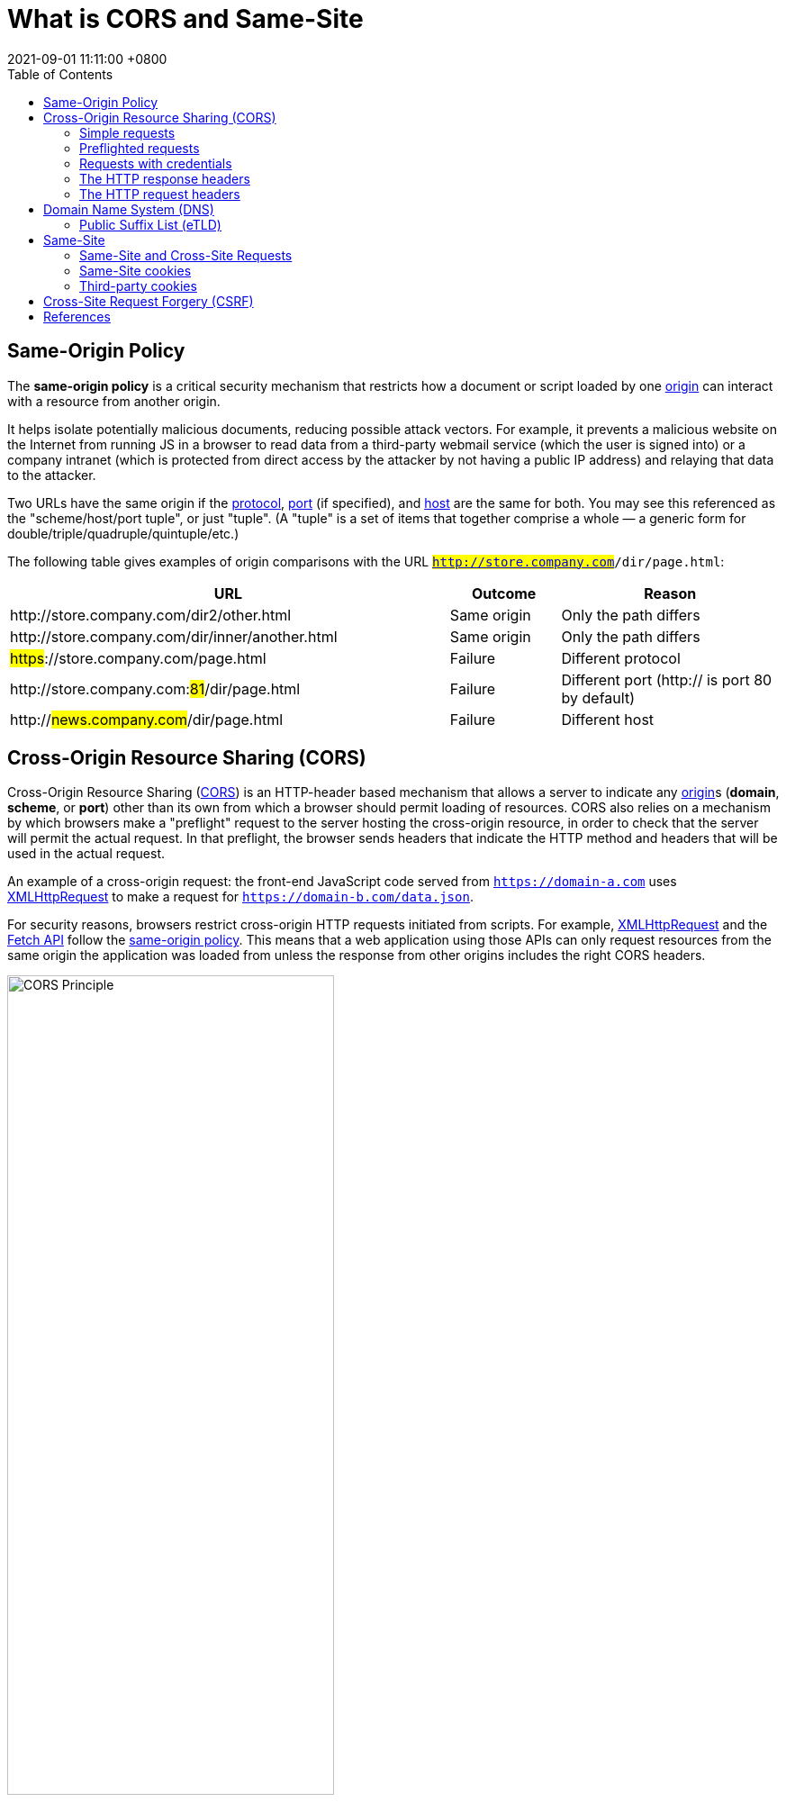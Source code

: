 = What is CORS and Same-Site
:page-layout: post
:page-categories: ['cors', 'same-site']
:page-tags: ['cors', 'same-site']
:revdate: 2021-09-01 11:11:00 +0800
:sectnums!:
:toc:

:cors: https://developer.mozilla.org/en-US/docs/Glossary/CORS
:preflight-request: https://developer.mozilla.org/en-US/docs/Glossary/Preflight_request
:safe-http: https://developer.mozilla.org/en-US/docs/Glossary/Safe/HTTP
:origin: https://developer.mozilla.org/en-US/docs/Glossary/Origin
:protocol: https://developer.mozilla.org/en-US/docs/Glossary/Protocol
:port: https://developer.mozilla.org/en-US/docs/Glossary/Port
:host: https://developer.mozilla.org/en-US/docs/Glossary/Host

:xmlhttprequest: https://developer.mozilla.org/en-US/docs/Web/API/XMLHttpRequest
:fetch-api: https://developer.mozilla.org/en-US/docs/Web/API/Fetch_API
:same-origin-policy: https://developer.mozilla.org/en-US/docs/Web/Security/Same-origin_policy
:api-readablestream: https://developer.mozilla.org/en-US/docs/Web/API/ReadableStream

:http-cors-protocol: https://fetch.spec.whatwg.org/#http-cors-protocol
:http-headers: https://developer.mozilla.org/en-US/docs/Web/HTTP/Headers
:http-headers-connection: https://developer.mozilla.org/en-US/docs/Web/HTTP/Headers/Connection
:http-headers-user-agent: https://developer.mozilla.org/en-US/docs/Web/HTTP/Headers/User-Agent
:http-headers-accept: https://developer.mozilla.org/en-US/docs/Web/HTTP/Headers/Accept
:http-headers-accept-language: https://developer.mozilla.org/en-US/docs/Web/HTTP/Headers/Accept-Language
:http-headers-content-language: https://developer.mozilla.org/en-US/docs/Web/HTTP/Headers/Content-Language
:http-headers-content-type: https://developer.mozilla.org/en-US/docs/Web/HTTP/Headers/Content-Type
:http-headers-origin: https://developer.mozilla.org/en-US/docs/Web/HTTP/Headers/Origin
:http-headers-vary: https://developer.mozilla.org/en-US/docs/Web/HTTP/Headers/Vary
:http-headers-allow: https://developer.mozilla.org/en-US/docs/Web/HTTP/Headers/Allow
:http-headers-access-control-allow-origin: https://developer.mozilla.org/en-US/docs/Web/HTTP/Headers/Access-Control-Allow-Origin
:http-headers-access-control-request-method: https://developer.mozilla.org/en-US/docs/Web/HTTP/Headers/Access-Control-Request-Method
:http-headers-access-control-request-headers: https://developer.mozilla.org/en-US/docs/Web/HTTP/Headers/Access-Control-Request-Headers
:http-headers-access-control-allow-methods: https://developer.mozilla.org/en-US/docs/Web/HTTP/Headers/Access-Control-Allow-Methods
:http-headers-access-control-max-age: https://developer.mozilla.org/en-US/docs/Web/HTTP/Headers/Access-Control-Max-Age
:http-headers-set-cookie: https://developer.mozilla.org/en-US/docs/Web/HTTP/Headers/Set-Cookie

:http-cookies: https://developer.mozilla.org/en-US/docs/Web/HTTP/Cookies
:http-authentication: https://developer.mozilla.org/en-US/docs/Web/HTTP/Authentication

:http-methods-get: https://developer.mozilla.org/en-US/docs/Web/HTTP/Methods/GET
:http-methods-post: https://developer.mozilla.org/en-US/docs/Web/HTTP/Methods/POST
:http-methods-options: https://developer.mozilla.org/en-US/docs/Web/HTTP/Methods/OPTIONS
:http-methods-head: https://developer.mozilla.org/en-US/docs/Web/HTTP/Methods/HEAD

:http-mime-types: https://developer.mozilla.org/en-US/docs/Web/HTTP/Basics_of_HTTP/MIME_types

:fetch-spec: https://fetch.spec.whatwg.org/

== Same-Origin Policy

The *same-origin policy* is a critical security mechanism that restricts how a document or script loaded by one {origin}[origin] can interact with a resource from another origin.

It helps isolate potentially malicious documents, reducing possible attack vectors. For example, it prevents a malicious website on the Internet from running JS in a browser to read data from a third-party webmail service (which the user is signed into) or a company intranet (which is protected from direct access by the attacker by not having a public IP address) and relaying that data to the attacker.

Two URLs have the same origin if the {protocol}[protocol], {port}[port] (if specified), and {host}[host] are the same for both. You may see this referenced as the "scheme/host/port tuple", or just "tuple". (A "tuple" is a set of items that together comprise a whole — a generic form for double/triple/quadruple/quintuple/etc.)

The following table gives examples of origin comparisons with the URL `#http://store.company.com#/dir/page.html`:

[cols="4,1,2",frame="ends",options="header",halign="left"]
|===
|URL|Outcome|Reason

|pass:[http]://store.company.com/dir2/other.html
|Same origin
|Only the path differs

|pass:[http]://store.company.com/dir/inner/another.html
|Same origin
|Only the path differs

|#pass:[https]#://store.company.com/page.html
|Failure
|Different protocol

|pass:[http]://store.company.com:##81##/dir/page.html
|Failure
|Different port (http:// is port 80 by default)

|pass:[http]://#news.company.com#/dir/page.html
|Failure
|Different host
|===

== Cross-Origin Resource Sharing (CORS)

Cross-Origin Resource Sharing ({cors}[CORS]) is an HTTP-header based mechanism that allows a server to indicate any {origin}[origin]s (*domain*, *scheme*, or *port*) other than its own from which a browser should permit loading of resources. CORS also relies on a mechanism by which browsers make a "preflight" request to the server hosting the cross-origin resource, in order to check that the server will permit the actual request. In that preflight, the browser sends headers that indicate the HTTP method and headers that will be used in the actual request.

An example of a cross-origin request: the front-end JavaScript code served from `https://domain-a.com` uses {xmlhttprequest}[XMLHttpRequest] to make a request for `https://domain-b.com/data.json`.

For security reasons, browsers restrict cross-origin HTTP requests initiated from scripts. For example, {xmlhttprequest}[XMLHttpRequest] and the {fetch-api}[Fetch API] follow the {same-origin-policy}[same-origin policy]. This means that a web application using those APIs can only request resources from the same origin the application was loaded from unless the response from other origins includes the right CORS headers.

image::https://developer.mozilla.org/en-US/docs/Web/HTTP/CORS/cors_principle.png[CORS Principle,65%,65%]

The CORS mechanism supports secure cross-origin requests and data transfers between *browsers* and *servers*. Modern browsers use CORS in APIs such as `XMLHttpRequest` or `Fetch` to mitigate the risks of cross-origin HTTP requests.

[source,text]
----
POST /j/collect?v=1&_v=j93&aip=1&a=533158175&t=pageview&_s=1&dl=https%3A%2F%2Fdeveloper.mozilla.org%2Fen-US%2Fdocs%2FWeb%2FHTTP%2FCORS&dr=https%3A%2F%2Fwww.google.com%2F&ul=en-us&de=UTF-8&dt=Cross-Origin%20Resource%20Sharing%20(CORS)%20-%20HTTP%20%7C%20MDN&sd=24-bit&sr=1280x720&vp=1263x216&je=0&_u=QACAAAABAAAAAC~&jid=953497891&gjid=135605942&cid=1941250994.1619409894&tid=UA-36116321-5&_gid=137293116.1630465579&_r=1&_slc=1&z=1073481453 HTTP/2
Host: www.google-analytics.com
User-Agent: Mozilla/5.0 (Windows NT 10.0; Win64; x64; rv:91.0) Gecko/20100101 Firefox/91.0
Accept: */*
Accept-Language: en-US,en;q=0.5
Accept-Encoding: gzip, deflate, br
Content-Type: text/plain <1>
Content-Length: 0
Origin: https://developer.mozilla.org <2>
Connection: keep-alive
Referer: https://developer.mozilla.org/
Sec-Fetch-Dest: empty
Sec-Fetch-Mode: cors
Sec-Fetch-Site: cross-site
Pragma: no-cache
Cache-Control: no-cache
TE: trailers

HTTP/2 200 OK
access-control-allow-origin: https://developer.mozilla.org <2>
date: Thu, 02 Sep 2021 03:17:35 GMT
pragma: no-cache
expires: Fri, 01 Jan 1990 00:00:00 GMT
cache-control: no-cache, no-store, must-revalidate
last-modified: Sun, 17 May 1998 03:00:00 GMT
access-control-allow-credentials: true <3>
x-content-type-options: nosniff
content-type: text/plain
cross-origin-resource-policy: cross-origin
server: Golfe2
content-length: 4
alt-svc: h3=":443"; ma=2592000,h3-29=":443"; ma=2592000,h3-T051=":443"; ma=2592000,h3-Q050=":443"; ma=2592000,h3-Q046=":443"; ma=2592000,h3-Q043=":443"; ma=2592000,quic=":443"; ma=2592000; v="46,43"
X-Firefox-Spdy: h2
----

The {http-cors-protocol}[Cross-Origin Resource Sharing standard] works by adding new {http-headers}[HTTP headers] that let servers describe which origins are permitted to read that information from a web browser. Additionally, for HTTP request methods that can cause side-effects on server data (in particular, HTTP methods other than {http-methods-get}[GET], or {http-methods-post}[POST] with certain {http-mime-types}[MIME types]), the specification mandates that browsers "*preflight*" the request, soliciting supported methods from the server with the HTTP {http-methods-options}[OPTIONS] request method, and then, upon "approval" from the server, sending the actual request. Servers can also inform clients whether "credentials" (such as {http-cookies}[Cookies] and {http-authentication}[HTTP Authentication]) should be sent with requests.

[NOTE]
====
CORS failures result in errors, but for security reasons, specifics about the error are not available to JavaScript. All the code knows is that an error occurred. The only way to determine what specifically went wrong is to look at the browser's console for details.
====

=== Simple requests

Some requests don't trigger a {preflight-request}[CORS preflight]. Those are called simple requests, though the {fetch-spec}[Fetch] spec (which defines CORS) doesn't use that term. A simple request is one that meets all the following conditions:

* One of the allowed methods:
** {http-methods-get}[GET]
** {http-methods-head}[HEAD]
** {http-methods-post}[POST]
* Apart from the headers automatically set by the user agent (for example, {http-headers-connection}[Connection], {http-headers-user-Agent}[User-Agent], or the other headers defined in the {fetch-spec}[Fetch] spec as a https://fetch.spec.whatwg.org/#forbidden-header-name[forbidden header name]), the only headers which are allowed to be manually set are those which the {fetch-spec}[Fetch] spec defines as a https://fetch.spec.whatwg.org/#cors-safelisted-request-header[CORS-safelisted request-header], which are:
** {http-headers-accept}[Accept]
** {http-headers-accept-language}[Accept-Language]
** {http-headers-content-language}[Content-Language]
** {http-headers-content-type}[Content-Type] (but note the additional requirements below)
* The only allowed values for the {http-headers-content-type}[Content-Type] header are:
** application/x-www-form-urlencoded
** multipart/form-data
** text/plain
* If the request is made using an {xmlhttprequest}[XMLHttpRequest] object, no event listeners are registered on the object returned by the `XMLHttpRequest.upload` property used in the request; that is, given an {xmlhttprequest}[XMLHttpRequest] instance `xhr`, no code has called `xhr.upload.addEventListener()` to add an event listener to monitor the upload.
* No {api-readablestream}[ReadableStream] object is used in the request.


For example, suppose web content at `https://foo.example` wishes to invoke content on domain `https://bar.other`. Code of this sort might be used in JavaScript deployed on foo.example:
[source,js]
----
const xhr = new XMLHttpRequest();
const url = 'https://bar.other/resources/public-data/';

xhr.open('GET', url);
xhr.onreadystatechange = someHandler;
xhr.send();
----

This performs a simple exchange between the client and the server, using CORS headers to handle the privileges:

image::https://developer.mozilla.org/en-US/docs/Web/HTTP/CORS/simple-req-updated.png[Sime Requests, 75%, 75%]

Let's look at what the browser will send to the server in this case, and let's see how the server responds:

[source,text]
----
GET /resources/public-data/ HTTP/1.1
Host: bar.other
User-Agent: Mozilla/5.0 (Macintosh; Intel Mac OS X 10.14; rv:71.0) Gecko/20100101 Firefox/71.0
Accept: text/html,application/xhtml+xml,application/xml;q=0.9,*/*;q=0.8
Accept-Language: en-us,en;q=0.5
Accept-Encoding: gzip,deflate
Connection: keep-alive
Origin: https://foo.example <1>
----

<1> The request header of note is {http-headers-origin}[Origin], which shows that the invocation is coming from `https://foo.example`.

[source,text]
----
HTTP/1.1 200 OK
Date: Mon, 01 Dec 2008 00:23:53 GMT
Server: Apache/2
Access-Control-Allow-Origin: * <1>
Keep-Alive: timeout=2, max=100
Connection: Keep-Alive
Transfer-Encoding: chunked
Content-Type: application/xml

[…XML Data…]
----

<1> In response, the server sends back an {http-headers-access-control-allow-origin}[Access-Control-Allow-Origin] header with `Access-Control-Allow-Origin: *`, which means that the resource can be accessed by *any* origin.

[source,text]
Access-Control-Allow-Origin: *

This pattern of the {http-headers-origin}[Origin] and {http-headers-access-control-allow-origin}[Access-Control-Allow-Origin] headers is the simplest use of the access control protocol. If the resource owners at `https://bar.other` wished to restrict access to the resource to requests only from `https://foo.example`, (i.e no domain other than `https://foo.example` can access the resource in a cross-site manner) they would send:

[source,text]
Access-Control-Allow-Origin: https://foo.example

[NOTE]
Note: When responding to a link:#requests_with_credentials[credentialed requests] request, the server *must* specify an origin in the value of the `Access-Control-Allow-Origin` header, instead of specifying the "`*`" wildcard.

=== Preflighted requests

Unlike link:#simple-requests[simple requests], for "preflighted" requests the browser first sends an HTTP request using the {http-methods-options}[OPTIONS] method to the resource on the other origin, in order to determine if the actual request is safe to send. Cross-site requests are preflighted like this since they may have implications to user data.

The following is an example of a request that will be preflighted:

[source,js]
----
const xhr = new XMLHttpRequest();
xhr.open('POST', 'https://bar.other/resources/post-here/');
xhr.setRequestHeader('X-PINGOTHER', 'pingpong'); <1>
xhr.setRequestHeader('Content-Type', 'application/xml'); <2>
xhr.onreadystatechange = handler;
xhr.send('<person><name>Arun</name></person>');
----

The example above creates an XML body to send with the {http-methods-post}[POST] request.

<1> Also, a non-standard HTTP `X-PINGOTHER` request header is set. Such headers are not part of HTTP/1.1, but are generally useful to web applications.
<2> Since the request uses a {http-headers-content-type}[Content-Type] of `application/xml`, and since a custom header is set, this request is preflighted.

image::https://developer.mozilla.org/en-US/docs/Web/HTTP/CORS/preflight_correct.png[Preflight Correct,75%,75%]

[NOTE]
Note: As described below, the actual `POST` request does not include the `Access-Control-Request-*` headers; they are needed only for the `OPTIONS` request.

Let's look at the full exchange between client and server. The first exchange is the preflight _request/response_:

[source,text,linenums]
----
OPTIONS /doc HTTP/1.1
Host: bar.other
User-Agent: Mozilla/5.0 (Macintosh; Intel Mac OS X 10.14; rv:71.0) Gecko/20100101 Firefox/71.0
Accept: text/html,application/xhtml+xml,application/xml;q=0.9,*/*;q=0.8
Accept-Language: en-us,en;q=0.5
Accept-Encoding: gzip,deflate
Connection: keep-alive
Origin: https://foo.example
Access-Control-Request-Method: POST
Access-Control-Request-Headers: X-PINGOTHER, Content-Type

HTTP/1.1 204 No Content
Date: Mon, 01 Dec 2008 01:15:39 GMT
Server: Apache/2
Access-Control-Allow-Origin: https://foo.example
Access-Control-Allow-Methods: POST, GET, OPTIONS
Access-Control-Allow-Headers: X-PINGOTHER, Content-Type
Access-Control-Max-Age: 86400
Vary: Accept-Encoding, Origin
Keep-Alive: timeout=2, max=100
Connection: Keep-Alive
----

Lines 1 - 10 above represent the preflight request with the {http-methods-options}[OPTIONS] method. The browser determines that it needs to send this based on the request parameters that the JavaScript code snippet above was using, so that the server can respond whether it is acceptable to send the request with the actual request parameters. OPTIONS is an HTTP/1.1 method that is used to determine further information from servers, and is a {safe-http}[safe] method, meaning that it can't be used to change the resource. Note that along with the OPTIONS request, two other request headers are sent (lines 9 and 10 respectively):

[source,text]
----
Access-Control-Request-Method: POST <1>
Access-Control-Request-Headers: X-PINGOTHER, Content-Type <2>
----

<1> The {http-headers-access-control-request-method}[Access-Control-Request-Method] header notifies the server as part of a preflight request that when the actual request is sent, it will be sent with a `POST` request method.
<2> The {http-headers-access-control-request-headers}[Access-Control-Request-Headers] header notifies the server that when the actual request is sent, it will be sent with a `X-PINGOTHER` and `Content-Type` custom headers. The server now has an opportunity to determine whether it wishes to accept a request under these circumstances.

Lines 13 - 22 above are the response that the server sends back, which indicate that the request method (`POST`) and request headers (`X-PINGOTHER`) are acceptable. In particular, let's look at lines 16-19:

[source,text]
----
Access-Control-Allow-Origin: https://foo.example <1>
Access-Control-Allow-Methods: POST, GET, OPTIONS <2> 
Access-Control-Allow-Headers: X-PINGOTHER, Content-Type <3>
Access-Control-Max-Age: 86400 <4>
----

<1> The server responds with `Access-Control-Allow-Origin: https://foo.example`, restricting access to just the requesting origin domain.
<2> It also responds with {http-headers-access-control-allow-methods}[Access-Control-Allow-Methods], which says that `POST` and `GET` are viable methods to query the resource in question (this header is similar to the {http-headers-allow}[Allow] response header, but used strictly within the context of access control).

<3> The server also sends {http-headers-access-control-allow-headers}[Access-Control-Allow-Headers] with a value of "`X-PINGOTHER, Content-Type`", confirming that these are permitted headers to be used with the actual request. Like `Access-Control-Allow-Methods`, `Access-Control-Allow-Headers` is a comma-separated list of acceptable headers.

<4> Finally, {http-headers-access-control-max-age}[Access-Control-Max-Age] gives the value in seconds for how long the response to the preflight request can be cached for without sending another preflight request. In this case, 86400 seconds is 24 hours. Note that each browser has a maximum internal value that takes precedence when the `Access-Control-Max-Age` is greater.

Once the preflight request is complete, the real request is sent:

[source,text]
----
POST /doc HTTP/1.1
Host: bar.other
User-Agent: Mozilla/5.0 (Macintosh; Intel Mac OS X 10.14; rv:71.0) Gecko/20100101 Firefox/71.0
Accept: text/html,application/xhtml+xml,application/xml;q=0.9,*/*;q=0.8
Accept-Language: en-us,en;q=0.5
Accept-Encoding: gzip,deflate
Connection: keep-alive
X-PINGOTHER: pingpong
Content-Type: text/xml; charset=UTF-8
Referer: https://foo.example/examples/preflightInvocation.html
Content-Length: 55
Origin: https://foo.example
Pragma: no-cache
Cache-Control: no-cache

<person><name>Arun</name></person>

HTTP/1.1 200 OK
Date: Mon, 01 Dec 2008 01:15:40 GMT
Server: Apache/2
Access-Control-Allow-Origin: https://foo.example
Vary: Accept-Encoding, Origin
Content-Encoding: gzip
Content-Length: 235
Keep-Alive: timeout=2, max=99
Connection: Keep-Alive
Content-Type: text/plain

[Some XML payload]
----

=== Requests with credentials

The most interesting capability exposed by both {xmlhttprequest}[XMLHttpRequest] or {fetch-api}[Fetch] and CORS is the ability to make "credentialed" requests that are aware of {http-cookies}[HTTP cookies] and {http-authentication}[HTTP Authentication] information. By default, in cross-site {xmlhttprequest}[XMLHttpRequest] or {fetch-api}[Fetch] invocations, browsers will not send credentials. A specific flag has to be set on the `XMLHttpRequest` object or the `Request` constructor when it is invoked.

In this example, content originally loaded from `https://foo.example` makes a simple {http-methods-get}[GET] request to a resource on `https://bar.other` which sets Cookies. Content on `foo.example` might contain JavaScript like this:

[source,js,linenums]
----
const invocation = new XMLHttpRequest();
const url = 'https://bar.other/resources/credentialed-content/';

function callOtherDomain() {
  if (invocation) {
    invocation.open('GET', url, true);
    invocation.withCredentials = true; <1>
    invocation.onreadystatechange = handler;
    invocation.send();
  }
}
----

<1> Line 7 shows the flag on `XMLHttpRequest` that has to be set in order to make the invocation with Cookies, namely the `withCredentials` boolean value. By default, the invocation is made without Cookies. Since this is a simple `GET` request, it is not preflighted, but the browser will reject any response that does not have the `Access-Control-Allow-Credentials: true` header, and not make the response available to the invoking web content.

image::https://developer.mozilla.org/en-US/docs/Web/HTTP/CORS/cred-req-updated.png[Credentialed Requests,75%,75%]

Here is a sample exchange between client and server:

[source,xml,linenums]
----
GET /resources/credentialed-content/ HTTP/1.1
Host: bar.other
User-Agent: Mozilla/5.0 (Macintosh; Intel Mac OS X 10.14; rv:71.0) Gecko/20100101 Firefox/71.0
Accept: text/html,application/xhtml+xml,application/xml;q=0.9,*/*;q=0.8
Accept-Language: en-us,en;q=0.5
Accept-Encoding: gzip,deflate
Connection: keep-alive
Referer: https://foo.example/examples/credential.html
Origin: https://foo.example
Cookie: pageAccess=2 <1>


HTTP/1.1 200 OK
Date: Mon, 01 Dec 2008 01:34:52 GMT
Server: Apache/2
Access-Control-Allow-Origin: https://foo.example
Access-Control-Allow-Credentials: true
Cache-Control: no-cache
Pragma: no-cache
Set-Cookie: pageAccess=3; expires=Wed, 31-Dec-2008 01:34:53 GMT
Vary: Accept-Encoding, Origin
Content-Encoding: gzip
Content-Length: 106
Keep-Alive: timeout=2, max=100
Connection: Keep-Alive
Content-Type: text/plain

[text/plain payload]
----

<1> Although line 10 contains the Cookie destined for the content on `https://bar.other`, if bar.other did not respond with an `Access-Control-Allow-Credentials: true` (line 17) the response would be ignored and not made available to web content.

[NOTE]
CORS-preflight requests must never include credentials. The response to a preflight request must specify `Access-Control-Allow-Credentials: true` to indicate that the actual request can be made with credentials.

.Credentialed requests and wildcards
****
When responding to a credentialed request:

* The server *must not* specify the "`*`" wildcard for the `Access-Control-Allow-Origin` response-header value, but must instead specify an explicit origin; for example: `Access-Control-Allow-Origin: https://example.com`
* The server *must not* specify the "`*`" wildcard for the `Access-Control-Allow-Headers` response-header value, but must instead specify an explicit list of header names; for example, `Access-Control-Allow-Headers: X-PINGOTHER, Content-Type`
* The server must not specify the "`*`" wildcard for the `Access-Control-Allow-Methods` response-header value, but must instead specify an explicit list of method names; for example, `Access-Control-Allow-Methods: POST, GET`

[NOTE]
====
If a request includes a credential (most commonly a Cookie header) and the response includes an `Access-Control-Allow-Origin: *` header (that is, with the wildcard), the browser will block access to the response, and report a CORS error in the devtools console.

But if a request includes a credential (like the `Cookie` header) and the response includes an actual origin rather than the wildcard (like, for example, `Access-Control-Allow-Origin: https://example.com`), then the browser will allow access to the response from the specified origin.

Also note that any `Set-Cookie` response header in a response would not set a cookie if the `Access-Control-Allow-Origin` value in that response is the "`*`" wildcard rather an actual origin.
====
****

.Third-party cookies
****
Note that cookies set in CORS responses are subject to normal third-party cookie policies. In the example above, the page is loaded from `foo.example`, but the cookie on line 20 is sent by `bar.other`, and would thus not be saved if the user has configured their browser to reject all third-party cookies.

Cookie in the request (line 10) may also be suppressed in normal third-party cookie policies. The enforced cookie policy may therefore nullify the capability described in this chapter, effectively prevents you from making credentialed requests whatsoever.

Cookie policy around the link:#same-site[SameSite] attribute would apply.
****

=== The HTTP response headers

==== Access-Control-Allow-Origin

A returned resource may have one `Access-Control-Allow-Origin` header, with the following syntax:

[source,text]
Access-Control-Allow-Origin: <origin> | *

`Access-Control-Allow-Origin` specifies either a single origin, which tells browsers to allow that origin to access the resource; or else — for requests *without* credentials — the "`*`" wildcard, to tell browsers to allow any origin to access the resource.

For example, to allow code from the origin `https://mozilla.org` to access the resource, you can specify:

[source,text]
----
Access-Control-Allow-Origin: https://mozilla.org
Vary: Origin
----

.CORS and caching
****
If the server sends a response with an `Access-Control-Allow-Origin` value that is an explicit origin (rather than the "`*`" wildcard), then the response should also include a {http-headers-vary}[Vary] response header with the value `Origin` — to indicate to browsers that server responses can differ based on the value of the `Origin` request header.
****

==== Access-Control-Expose-Headers

The `Access-Control-Expose-Headers` header adds the specified headers to the allowlist that JavaScript (such as `getResponseHeader()`) in browsers is allowed to access.

[source,text]
Access-Control-Expose-Headers: <header-name>[, <header-name>]*

For example, the following:

[source,text]
Access-Control-Expose-Headers: X-My-Custom-Header, X-Another-Custom-Header

…would allow the `X-My-Custom-Header` and `X-Another-Custom-Header` headers to be exposed to the browser.

==== Access-Control-Max-Age

The `Access-Control-Max-Age` header indicates how long the results of a preflight request can be cached. For an example of a preflight request, see the above examples.

[source,text]
Access-Control-Max-Age: <delta-seconds>

The delta-seconds parameter indicates the number of seconds the results can be cached.

==== Access-Control-Allow-Credentials

The `Access-Control-Allow-Credentials` header indicates whether or not the response to the request can be exposed when the credentials flag is `true`. When used as part of a response to a preflight request, this indicates whether or not the actual request can be made using credentials. Note that simple `GET` requests are not preflighted, and so if a request is made for a resource with credentials, if this header is not returned with the resource, the response is ignored by the browser and not returned to web content.

[source,text]
Access-Control-Allow-Credentials: true

==== Access-Control-Allow-Methods

The `Access-Control-Allow-Methods` header specifies the method or methods allowed when accessing the resource. This is used in response to a preflight request. The conditions under which a request is preflighted are discussed above.

[source,text]
Access-Control-Allow-Methods: <method>[, <method>]*

An example of a preflight request is given above, including an example which sends this header to the browser.

==== Access-Control-Allow-Headers

The `Access-Control-Allow-Headers` header is used in response to a preflight request to indicate which HTTP headers can be used when making the actual request. This header is the server side response to the browser's `Access-Control-Request-Headers` header.

[source,text]
Access-Control-Allow-Headers: <header-name>[, <header-name>]*

=== The HTTP request headers

==== Origin

The `Origin` header indicates the origin of the cross-site access request or preflight request.

[source,text]
Origin: <origin>

The origin is a URL indicating the server from which the request initiated. It does not include any path information, but only the server name.

[NOTE]
====
Note: The origin value can be null.

Note that in any access control request, the `Origin` header is *always* sent.
====

==== Access-Control-Request-Method

The `Access-Control-Request-Method` is used when issuing a preflight request to let the server know what HTTP method will be used when the actual request is made.

[source,text]
Access-Control-Request-Method: <method>

==== Access-Control-Request-Headers

The `Access-Control-Request-Headers` header is used when issuing a preflight request to let the server know what HTTP headers will be used when the actual request is made (such as with `setRequestHeader()`). This browser side header will be answered by the complementary server side header of `Access-Control-Allow-Headers`.

[source,text]
Access-Control-Request-Headers: <field-name>[, <field-name>]*

== Domain Name System (DNS)
:domain_name_system: https://en.wikipedia.org/wiki/Domain_Name_System
:top-level_domain: https://en.wikipedia.org/wiki/Top-level_domain
:generic_top-level_domain: https://en.wikipedia.org/wiki/Generic_top-level_domain
:fully_qualified_domain_name: https://en.wikipedia.org/wiki/Fully_qualified_domain_name

A *domain name* is an identification string that defines a realm of administrative autonomy, authority or control within the Internet. Domain names are used in various networking contexts and for application-specific naming and addressing purposes. In general, a domain name identifies a network domain, or it represents an Internet Protocol (IP) resource, such as a personal computer used to access the Internet, a server computer hosting a website, or the web site itself or any other service communicated via the Internet. 

Domain names are formed by the rules and procedures of the {domain_name_system}[Domain Name System] (*DNS*). Any name registered in the DNS is a domain name. Domain names are organized in subordinate levels (subdomains) of the DNS root domain, which is nameless. The first-level set of domain names are the {top-level_domain}[top-level domains] (**TLD**s), including the {generic_top-level_domain}[generic top-level domains] (**gTLD**s), such as the prominent domains `com`, `info`, `net`, `edu`, and `org`, and the country code top-level domains (**ccTLD**s). Below these top-level domains in the DNS hierarchy are the *second-level* and *third-level* domain names that are typically open for reservation by end-users who wish to connect local area networks to the Internet, create other publicly accessible Internet resources or run web sites.

A {fully_qualified_domain_name}[fully qualified domain name] (*FQDN*) is a domain name that is completely specified with all labels in the hierarchy of the DNS, having no parts omitted. Traditionally a FQDN ends in a *dot* (.) to denote the top of the DNS tree. Labels in the Domain Name System are case-insensitive, and may therefore be written in any desired capitalization method, but most commonly domain names are written in lowercase in technical contexts. In contrast to a domain name that is fully specified, a domain name that does not include the full path of labels up to the DNS root is often called a _partially qualified domain name_.

=== Public Suffix List (eTLD)

The *Public Suffix List (PSL)* is a catalog of certain Internet domain names. Entries on the list are also referred to as effective top-level domains (*eTLD*).

Previously, browsers used an algorithm which basically only denied setting wide-ranging cookies for top-level domains (*TLD*) with no dots (e.g. `com` or `org`). However, this did not work for top-level domains where only third-level registrations are allowed (e.g. `co.uk`). In these cases, websites could set a cookie for `co.uk` which will be passed onto every website registered under [.line-through]#co#`.uk`.

Clearly, this was a security risk as it allowed websites other than the one setting the cookie to read it, and therefore potentially extract sensitive information.

Since there is no algorithmic method of finding the highest level at which a domain may be registered for a particular top-level domain (the policies differ with each registry), the only method is to create a list of all top-level domains and the level at which domains can be registered. This is the aim of the effective TLD list. 

== Same-Site

The site of a piece of web content is determined by the *registrable domain* of the host within the origin. This is computed by consulting a *Public Suffix List* to find the portion of the host which is counted as the public suffix (e.g. `com`, `org` or `co.uk`).

The concept of a site is used in `SameSite` cookies, as well as a web application's `Cross-Origin Resource Policy`.

.Examples of the same site
[cols="1,3"]
|===
|pass:[https]://developer.#mozilla.org#/en-US/docs/
pass:[https]://support.#mozilla.org#/en-US/
|same site because the registrable domain of mozilla.org is the same

|pass:[http]://#example.com#:8080
pass:[https]://#example.com#
|same site because scheme and port are not relevant
|===

.Examples of different site
[cols="1,3"]
|===
|pass:[https]://developer.#mozilla.org#/en-US/docs/
pass:[https]://#example.com#
.2+|not same site because the registrable domain of the two URLs differs

|pass:[https]://#example.co.uk#
pass:[https]://#example.uk#
|===

=== Same-Site and Cross-Site Requests

A request is "same-site" if its target's URI's origin's *registrable domain* is an exact match for the request's initiator's "site for cookies", and "cross-site" otherwise.  To be more precise, for a given request ("request"), the following algorithm returns "same-site" or "cross-site":

1.  If "request"'s client is "null", return "same-site".
2.  Let "site" be "request"'s client's "site for cookies".
3.  Let "target" be the registrable domain of "request"'s current url.
4.  If "site" is an exact match for "target", return "same-site".
5.  Return "cross-site".

=== Same-Site cookies

The `SameSite` attribute of the {http-headers-set-cookie}[Set-Cookie] HTTP response header allows you to declare if your cookie should be restricted to a link:#third-party-cookies[first-party] or same-site context.

[NOTE]
====
Note: Standards related to the Cookie `SameSite` attribute recently changed such that:

The cookie-sending behavior if `SameSite` is not specified is `SameSite=Lax`. Previously the default was that cookies were sent for all requests.

Cookies with `SameSite=None` must now also specify the `Secure` attribute (they require a secure context/HTTPS).
====

==== Values

The SameSite attribute accepts three values:

.Lax
****
Cookies are not sent on _normal cross-site subrequests_ (for example to load images or frames into a third party site), but are sent when a user is navigating to the origin site (i.e., when following a link).

This is the default cookie value if `SameSite` has not been explicitly specified in recent browser versions (Defaults to `Lax`).

[NOTE]
====
Note: `Lax` replaced `None` as the default value in order to ensure that users have reasonably robust defense against some classes of cross-site request forgery (*CSRF*) attacks.
====
****

.Strict
****
Cookies will only be sent in a first-party context and not be sent along with requests initiated by third party websites.
****

.None
****
Cookies will be sent in all contexts, i.e. in responses to both first-party and cross-origin requests. *If `SameSite=None` is set, the cookie `Secure` attribute must also be set (or the cookie will be blocked)*.
****

=== Third-party cookies

A cookie is associated with a domain. If this domain is the same as the domain of the page you are on, the cookie is called a *first-party cookie*. If the domain is different, it is a *third-party cookie*. While the server hosting a web page sets first-party cookies, the page may contain images or other components stored on servers in other domains (for example, ad banners), which may set third-party cookies. These are mainly used for *advertising and tracking* across the web.

A third-party server can build up a profile of a user's browsing history and habits based on cookies sent to it by the same browser when accessing multiple sites. Firefox, by default, blocks third-party cookies that are known to contain trackers. Third-party cookies (or just tracking cookies) may also be blocked by other browser settings or extensions. Cookie blocking can cause some third-party components (such as social media widgets) to not function as intended.

== Cross-Site Request Forgery (CSRF)

*CSRF* (sometimes also called *XSRF*) is a related class of attack. The attacker causes the user's browser to perform a request to the website's backend without the user's consent or knowledge. An attacker can use an XSS payload to launch a CSRF attack.

Wikipedia mentions a good example for CSRF. In this situation, someone includes an image that isn’t really an image (for example in an unfiltered chat or forum), instead it really is a request to your bank’s server to withdraw money:

[source,js]
<img src="https://bank.example.com/withdraw?account=bob&amount=1000000&for=mallory">

Now, if you are logged into your bank account and your cookies are still valid (and there is no other validation), you will transfer money as soon as you load the HTML that contains this image. For endpoints that require a `POST` request, it's possible to programmatically trigger a `<form>` submit (perhaps in an invisible `<iframe>`) when the page is loaded:

[source,html]
----
<form action="https://bank.example.com/withdraw" method="POST">
  <input type="hidden" name="account" value="bob">
  <input type="hidden" name="amount" value="1000000">
  <input type="hidden" name="for" value="mallory">
</form>
<script>window.addEventListener('DOMContentLoaded', (e) => { document.querySelector('form').submit(); }</script>
----

There are a few techniques that should be used to prevent this from happening:

* `GET` endpoints should be *idempotent—actions* that enact a change and do not retrieve data should require sending a `POST` (or other HTTP method) request. `POST` endpoints should not interchangeably accept `GET` requests with parameters in the query string.
* A *CSRF token* should be included in `<form>` elements via a _hidden input field_. This token should be unique per user and stored (for example, in a cookie) such that the server can look up the expected value when the request is sent. For all non-GET requests that have the potential to perform an action, this input field should be compared against the expected value. If there is a mismatch, the request should be aborted.
* This method of protection relies on an attacker being unable to predict the user's assigned CSRF token. The token should be regenerated on sign-in.
* Cookies that are used for sensitive actions (such as session cookies) should have a short lifetime with the `SameSite` attribute set to `Strict` or `Lax`. In supporting browsers, this will have the effect of ensuring that the session cookie is not sent along with cross-site requests and so the request is effectively unauthenticated to the application server.
* Both *CSRF tokens* and *SameSite* cookies should be deployed. This ensures all browsers are protected and provides protection where SameSite cookies cannot help (such as attacks originating from a separate subdomain).

== References

* https://developer.mozilla.org/en-US/docs/Web/HTTP/CORS
* https://developer.mozilla.org/en-US/docs/Web/Security/Same-origin_policy
* https://developer.mozilla.org/en-US/docs/Web/Security/Types_of_attacks
* https://developer.mozilla.org/en-US/docs/Web/HTTP/Cookies
* https://developer.mozilla.org/en-US/docs/Web/HTTP/Headers/Set-Cookie/SameSite
* https://datatracker.ietf.org/doc/html/draft-ietf-httpbis-rfc6265bis-03
* https://datatracker.ietf.org/doc/html/draft-west-first-party-cookies-07
* https://wiki.mozilla.org/Public_Suffix_List
* https://en.wikipedia.org/wiki/Public_Suffix_List
* https://publicsuffix.org/list/public_suffix_list.dat
* https://en.wikipedia.org/wiki/Domain_name
* https://en.wikipedia.org/wiki/Top-level_domain
* https://en.wikipedia.org/wiki/Fully_qualified_domain_name
* https://developer.mozilla.org/en-US/docs/Glossary/Site
